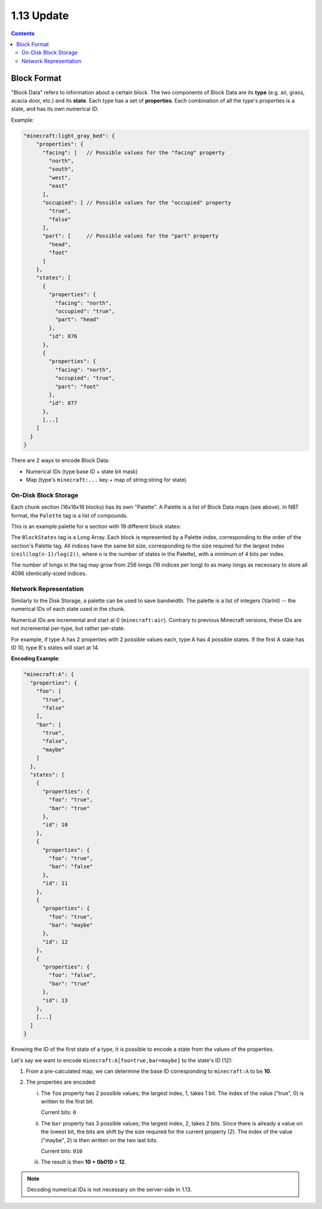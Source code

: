 1.13 Update
###########

.. contents::


Block Format
------------

"Block Data" refers to information about a certain block. The two components of Block Data are
its **type** (e.g. air, grass, acacia door, etc.) and its **state**. Each type has a set
of **properties**. Each combination of all the type's properties
is a state, and has its own numerical ID.

Example:

.. code-block:: js

    "minecraft:light_gray_bed": {
        "properties": {
          "facing": [   // Possible values for the "facing" property
            "north",
            "south",
            "west",
            "east"
          ],
          "occupied": [ // Possible values for the "occupied" property
            "true",
            "false"
          ],
          "part": [     // Possible values for the "part" property
            "head",
            "foot"
          ]
        },
        "states": [
          {
            "properties": {
              "facing": "north",
              "occupied": "true",
              "part": "head"
            },
            "id": 876
          },
          {
            "properties": {
              "facing": "north",
              "occupied": "true",
              "part": "foot"
            },
            "id": 877
          },
          [...]
        ]
      }
    }


There are 2 ways to encode Block Data:

* Numerical IDs (type base ID + state bit mask)
* Map (type's  ``minecraft:...`` key + map of string:string for state)


On-Disk Block Storage
=====================

Each chunk section (16x16x16 blocks) has its own "Palette".
A Palette is a list of Block Data maps (see above). In NBT format, the ``Palette`` tag is a list of compounds.

This is an example palette for a section with 19 different block states:

.. image:: palette_screenshot.png
    :scale: 50 %

The ``BlockStates`` tag is a Long Array. Each block is represented by a Palette index, corresponding to the order
of the section's Palette tag. All indices have the same bit size, corresponding to the size required
for the largest index (``ceil(log(n-1)/log(2))``, where ``n`` is the number of states in the Palette), with a minimum
of 4 bits per index.

The number of longs in the tag may grow from 256 longs (16 indices per long) to
as many longs as necessary to store all 4096 identically-sized indices.


Network Representation
======================

Similarly to the Disk Storage, a palette can be used to save bandwidth.
The palette is a list of integers (VarInt) -- the numerical IDs of each state used in the chunk.

Numerical IDs are incremental and start at 0 (``minecraft:air``). Contrary to previous Minecraft
versions, these IDs are not incremental per-type, but rather per-state.

For example, if type A has 2 properties with 2 possible values each, type A has 4 possible states.
If the first A state has ID 10, type B's states will start at 14.

**Encoding Example**:

.. code-block:: js

    "minecraft:A": {
      "properties": {
        "foo": [
          "true",
          "false"
        ],
        "bar": [
          "true",
          "false",
          "maybe"
        ]
      },
      "states": [
        {
          "properties": {
            "foo": "true",
            "bar": "true"
          },
          "id": 10
        },
        {
          "properties": {
            "foo": "true",
            "bar": "false"
          },
          "id": 11
        },
        {
          "properties": {
            "foo": "true",
            "bar": "maybe"
          },
          "id": 12
        },
        {
          "properties": {
            "foo": "false",
            "bar": "true"
          },
          "id": 13
        },
        [...]
      ]
    }

Knowing the ID of the first state of a type, it is possible to encode a state from the values
of the properties.

Let's say we want to encode ``minecraft:A[foo=true,bar=maybe]`` to the state's ID (12):

1. From a pre-calculated map, we can determine the base ID corresponding to ``minecraft:A`` to be **10**.

2. The properties are encoded:

   i.   The ``foo`` property has 2 possible values; the largest index, 1, takes 1 bit.
        The index of the value ("true", 0) is written to the first bit.

        Current bits: ``0``
   ii.  The ``bar`` property has 3 possible values; the largest index, 2, takes 2 bits.
        Since there is already a value on the lowest bit, the bits are shift by the
        size required for the current property (2).
        The index of the value ("maybe", 2) is then written on the two last bits.

        Current bits: ``010``
   iii. The result is then **10 + 0b010 = 12**.

.. note::
    Decoding numerical IDs is not necessary on the server-side in 1.13.
